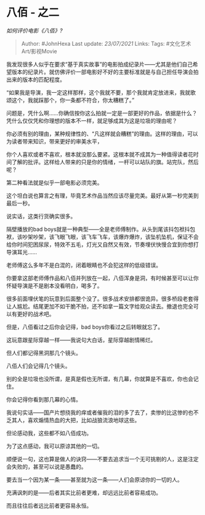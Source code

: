 * 八佰 - 之二
  :PROPERTIES:
  :CUSTOM_ID: 八佰---之二
  :END:

/如何评价电影《八佰》?/

#+BEGIN_QUOTE
  Author: #JohnHexa Last update: /23/07/2021/ Links: Tags:
  #文化艺术Art/影视Movie
#+END_QUOTE

我发现很多人似乎在要求“基于真实故事”的电影拍成纪录片------尤其是他们自己希望版本的纪录片。就仿佛评价一部电影好不好的主要标准就是与自己担任导演会拍出来的版本的匹配程度。

“如果我是导演，我一定这样那样，这个我就不要，那个我就肯定放进来，我就歌颂这个，我就踩那个，你一条都不符合，你太糟糕了。”

问题是，凭什么啊......你确信按你这么拍就一定是一部更好的作品，依据是什么？凭什么仅仅凭和你理想的版本不一样，就足够成其为这是垃圾的理由呢？

你必须有别的理由，某种规律性的、“凡这样就会糟糕”的理由。这样的理由，可以为读者带来知识，带来更好的审美水平，

你个人喜欢或者不喜欢，根本就没那么要紧。这根本就不成其为一种值得读者花时间了解的批评。这样给人带来的只是你的情绪，一杆可以站队的旗。站完队，然后呢？

第二种看法就是似乎一部电影必须完美。

这个坦白说也算言之有理，毕竟艺术作品当然应该尽量完美。最好从第一秒完美到最后一秒。

说实话，这类行货确实很多。

隔壁播放的bad
boys就是一种典型------全是老师傅制作。从头到尾该抖包袱抖包袱，该吵架吵架，该飞眼飞眼，该飞车飞车，该爆炸爆炸，该坠机坠机，保证不会给你时间犯困尿尿，特效不五毛，灯光又自然又有效，节奏埋伏快慢合宜到你想打导演耳光......

老师傅这么多年不是白混的，闭着眼睛也不会犯这样的低级错误。

你要拿这部老师傅作品和八佰并列放在一起，八佰浑身是洞，有时候甚至可以让你怀疑导演是不是剧本没看明白，喝多了。

很多前面埋伏笔的玩意到后面整个没了。很多战术安排都很诡异。很多桥段老套得让人尴尬。结尾更加不如干脆不拍，还不如拿一篇文字给观众读去。撤退也完全可以有更好的战术吧。

但是，八佰看过之后你会记得，bad boys你看过之后转眼就忘了。

这玩意跟星际穿越一样------我说句大白话，星际穿越剧情稀烂。

但人们都记得黑洞那几个镜头。

八佰人们会记得几个镜头。

别的全是垃圾也没所谓，是真是假也无所谓，有几幕，你就算是不喜欢，你也会记住。

你会记得你看到那几幕的心情。

我说句实话------国产片想挠我的痒或者催我的泪的多了去了，卖惨的比这惨的也不乏其人，喜欢煽情热血的大把，比如战狼流浪地球这些。

但论感动我，这些都不如八佰成功。

为了这点感动，我可以原谅其他的一切。

顺便说一句，这也算是做人的诀窍------不要去追求当一个无可挑剔的人，这是注定会失败的，甚至可以说是愚蠢的。

要去当一个因为某一条------甚至就为这一条------人们会原谅你的一切的人。

充满讽刺的是------后者其实比前者更难，却远远比前者容易成功。

而且往往后者远比前者更容易永恒。
